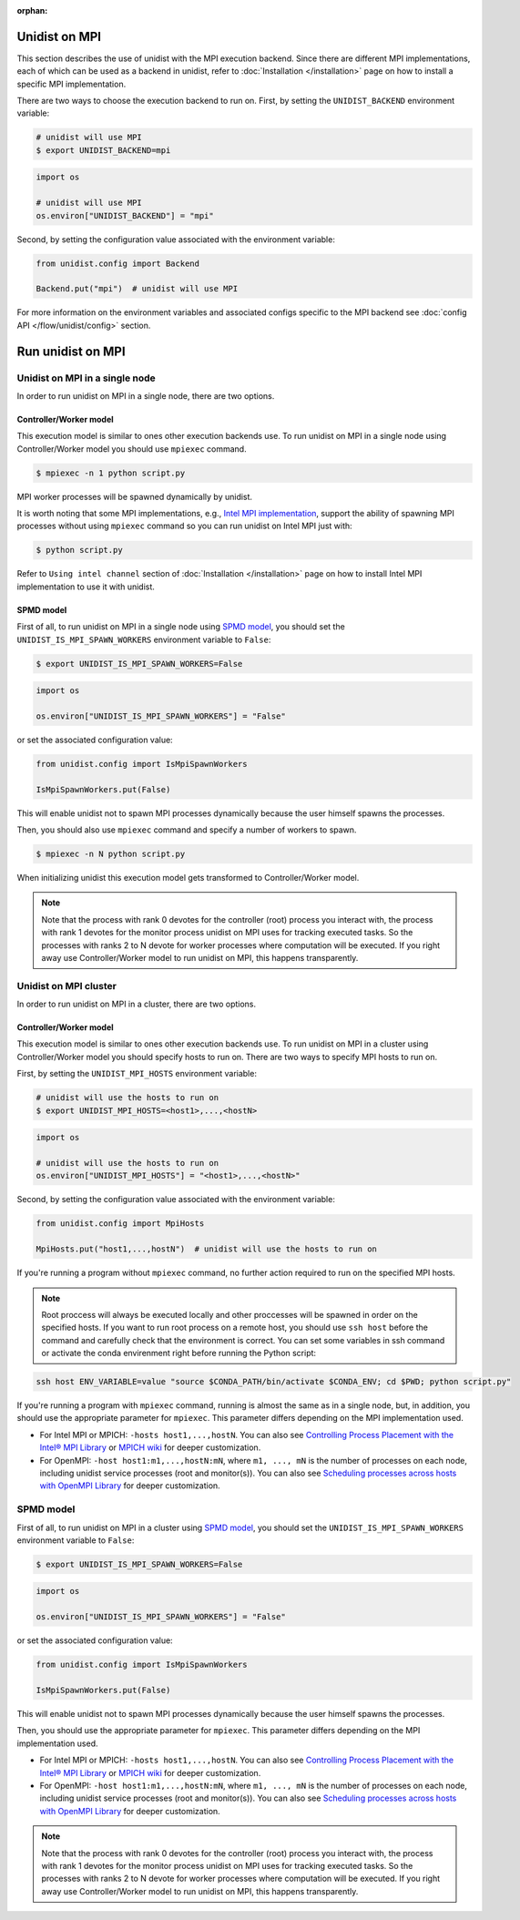 ..
      Copyright (C) 2021-2023 Modin authors

      SPDX-License-Identifier: Apache-2.0

:orphan:

Unidist on MPI
''''''''''''''

This section describes the use of unidist with the MPI execution backend.
Since there are different MPI implementations, each of which can be used as a backend in unidist,
refer to :doc:`Installation </installation>` page on how to install a specific MPI implementation.

There are two ways to choose the execution backend to run on.
First, by setting the ``UNIDIST_BACKEND`` environment variable:

.. code-block:: bash

    # unidist will use MPI
    $ export UNIDIST_BACKEND=mpi

.. code-block:: python

    import os

    # unidist will use MPI
    os.environ["UNIDIST_BACKEND"] = "mpi"

Second, by setting the configuration value associated with the environment variable:

.. code-block:: python

    from unidist.config import Backend

    Backend.put("mpi")  # unidist will use MPI

For more information on the environment variables and associated configs specific to the MPI backend
see :doc:`config API </flow/unidist/config>` section.

Run unidist on MPI
''''''''''''''''''

Unidist on MPI in a single node
"""""""""""""""""""""""""""""""

In order to run unidist on MPI in a single node, there are two options.

Controller/Worker model
-----------------------

This execution model is similar to ones other execution backends use.
To run unidist on MPI in a single node using Controller/Worker model you should use ``mpiexec`` command.

.. code-block:: bash

    $ mpiexec -n 1 python script.py

MPI worker processes will be spawned dynamically by unidist.

It is worth noting that some MPI implementations, e.g., `Intel MPI implementation`_, support the ability of spawning MPI processes
without using ``mpiexec`` command so you can run unidist on Intel MPI just with:

.. code-block:: bash

    $ python script.py

Refer to ``Using intel channel`` section of :doc:`Installation </installation>` page on
how to install Intel MPI implementation to use it with unidist.

SPMD model
----------

First of all, to run unidist on MPI in a single node using `SPMD model`_,
you should set the ``UNIDIST_IS_MPI_SPAWN_WORKERS`` environment variable to ``False``:

.. code-block:: bash

    $ export UNIDIST_IS_MPI_SPAWN_WORKERS=False

.. code-block:: python

    import os

    os.environ["UNIDIST_IS_MPI_SPAWN_WORKERS"] = "False"

or set the associated configuration value:

.. code-block:: python

    from unidist.config import IsMpiSpawnWorkers

    IsMpiSpawnWorkers.put(False)

This will enable unidist not to spawn MPI processes dynamically because the user himself spawns the processes.

Then, you should also use ``mpiexec`` command and specify a number of workers to spawn.

.. code-block:: bash

    $ mpiexec -n N python script.py

When initializing unidist this execution model gets transformed to Controller/Worker model.

.. note:: 
    Note that the process with rank 0 devotes for the controller (root) process you interact with,
    the process with rank 1 devotes for the monitor process unidist on MPI uses for tracking executed tasks.
    So the processes with ranks 2 to N devote for worker processes where computation will be executed.
    If you right away use Controller/Worker model to run unidist on MPI, this happens transparently.

Unidist on MPI cluster
""""""""""""""""""""""

In order to run unidist on MPI in a cluster, there are two options.

Controller/Worker model
-----------------------

This execution model is similar to ones other execution backends use.
To run unidist on MPI in a cluster using Controller/Worker model you should specify hosts to run on.
There are two ways to specify MPI hosts to run on.

First, by setting the ``UNIDIST_MPI_HOSTS`` environment variable:

.. code-block:: bash

    # unidist will use the hosts to run on
    $ export UNIDIST_MPI_HOSTS=<host1>,...,<hostN>

.. code-block:: python

    import os

    # unidist will use the hosts to run on
    os.environ["UNIDIST_MPI_HOSTS"] = "<host1>,...,<hostN>"

Second, by setting the configuration value associated with the environment variable:

.. code-block:: python

    from unidist.config import MpiHosts

    MpiHosts.put("host1,...,hostN")  # unidist will use the hosts to run on

If you're running a program without ``mpiexec`` command, no further action required to run on the specified MPI hosts.

.. note::
    Root proccess will always be executed locally and other proccesses will be spawned in order on the specified hosts.
    If you want to run root process on a remote host, you should use ``ssh host`` before the command and
    carefully check that the environment is correct. You can set some variables in ssh command or
    activate the conda envirenment right before running the Python script:

.. code-block:: bash

    ssh host ENV_VARIABLE=value "source $CONDA_PATH/bin/activate $CONDA_ENV; cd $PWD; python script.py"

If you're running a program with ``mpiexec`` command, running is almost the same as in a single node,
but, in addition, you should use the appropriate parameter for ``mpiexec``.
This parameter differs depending on the MPI implementation used.

* For Intel MPI or MPICH: ``-hosts host1,...,hostN``.
  You can also see `Controlling Process Placement with the Intel® MPI Library`_  or
  `MPICH wiki`_ for deeper customization.
* For OpenMPI: ``-host host1:m1,...,hostN:mN``, where ``m1, ..., mN`` is the number of processes on each node,
  including unidist service processes (root and monitor(s)).
  You can also see `Scheduling processes across hosts with OpenMPI Library`_ for deeper customization.

SPMD model
""""""""""

First of all, to run unidist on MPI in a cluster using `SPMD model`_,
you should set the ``UNIDIST_IS_MPI_SPAWN_WORKERS`` environment variable to ``False``:

.. code-block:: bash

    $ export UNIDIST_IS_MPI_SPAWN_WORKERS=False

.. code-block:: python

    import os

    os.environ["UNIDIST_IS_MPI_SPAWN_WORKERS"] = "False"

or set the associated configuration value:

.. code-block:: python

    from unidist.config import IsMpiSpawnWorkers

    IsMpiSpawnWorkers.put(False)

This will enable unidist not to spawn MPI processes dynamically because the user himself spawns the processes.

Then, you should use the appropriate parameter for ``mpiexec``.
This parameter differs depending on the MPI implementation used.

* For Intel MPI or MPICH: ``-hosts host1,...,hostN``.
  You can also see `Controlling Process Placement with the Intel® MPI Library`_  or
  `MPICH wiki`_ for deeper customization.
* For OpenMPI: ``-host host1:m1,...,hostN:mN``, where ``m1, ..., mN`` is the number of processes on each node,
  including unidist service processes (root and monitor(s)).
  You can also see `Scheduling processes across hosts with OpenMPI Library`_ for deeper customization.

.. note:: 
    Note that the process with rank 0 devotes for the controller (root) process you interact with,
    the process with rank 1 devotes for the monitor process unidist on MPI uses for tracking executed tasks.
    So the processes with ranks 2 to N devote for worker processes where computation will be executed.
    If you right away use Controller/Worker model to run unidist on MPI, this happens transparently.

.. _`SPMD model`: https://en.wikipedia.org/wiki/Single_program,_multiple_data
.. _`Intel MPI implementation`: https://anaconda.org/intel/mpi4py
.. _`Controlling Process Placement with the Intel® MPI Library`: https://www.intel.com/content/www/us/en/developer/articles/technical/controlling-process-placement-with-the-intel-mpi-library.html
.. _`MPICH wiki`: https://github.com/pmodels/mpich/blob/main/doc/wiki/how_to/Using_the_Hydra_Process_Manager.md
.. _`Scheduling processes across hosts with OpenMPI Library`: https://docs.open-mpi.org/en/v5.0.x/launching-apps/scheduling.html
